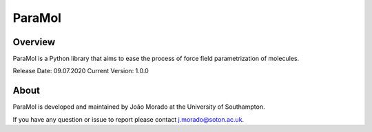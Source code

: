 ParaMol
=======

Overview
#########
.. image:: paramol.png


ParaMol is a Python library that aims to ease the process of force field parametrization of molecules.


Release Date: 09.07.2020
Current Version: 1.0.0

About
#######
ParaMol is developed and maintained by João Morado at the University of Southampton.

If you have any question or issue to report please contact j.morado@soton.ac.uk.